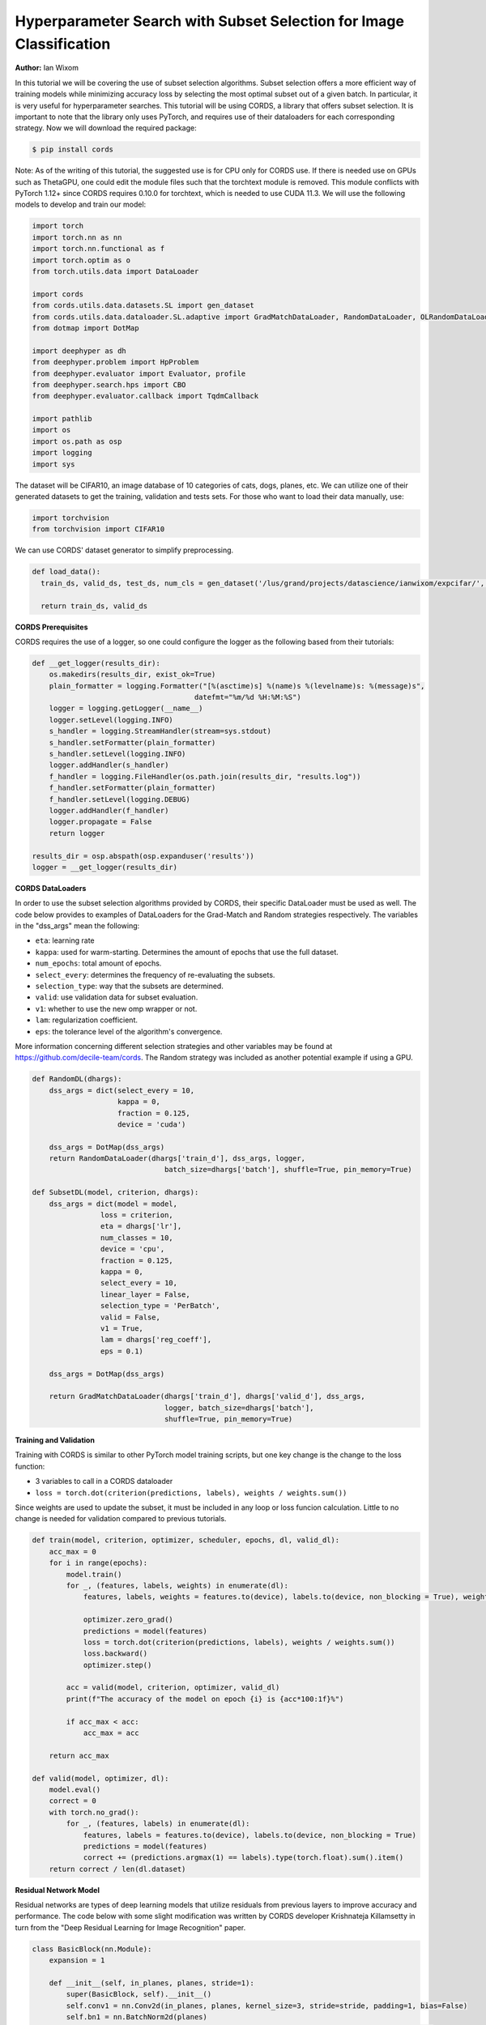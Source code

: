 Hyperparameter Search with Subset Selection for Image Classification
====================================================================

**Author:** Ian Wixom

In this tutorial we will be covering the use of subset selection algorithms. Subset selection offers a more efficient way of training models while minimizing accuracy loss by selecting the most optimal subset out of a given batch. In particular, it is very useful for hyperparameter searches. This tutorial will be using CORDS, a library that offers subset selection. It is important to note that the library only uses PyTorch, and requires use of their dataloaders for each corresponding strategy. Now we will download the required package:

.. code-block:: console

   $ pip install cords
   
Note:
As of the writing of this tutorial, the suggested use is for CPU only for CORDS use. If there is needed use on GPUs such as ThetaGPU, one could edit the module files such that the torchtext module is removed. This module conflicts with PyTorch 1.12+ since CORDS requires 0.10.0 for torchtext, which is needed to use CUDA 11.3. We will use the following models to develop and train our model:

.. code-block:: python

  import torch
  import torch.nn as nn
  import torch.nn.functional as f
  import torch.optim as o
  from torch.utils.data import DataLoader

  import cords
  from cords.utils.data.datasets.SL import gen_dataset
  from cords.utils.data.dataloader.SL.adaptive import GradMatchDataLoader, RandomDataLoader, OLRandomDataLoader
  from dotmap import DotMap

  import deephyper as dh
  from deephyper.problem import HpProblem
  from deephyper.evaluator import Evaluator, profile
  from deephyper.search.hps import CBO
  from deephyper.evaluator.callback import TqdmCallback

  import pathlib
  import os
  import os.path as osp
  import logging
  import sys
  
The dataset will be CIFAR10, an image database of 10 categories of cats, dogs, planes, etc. We can utilize one of their generated datasets to get the training, validation and tests sets. For those who want to load their data manually, use:

.. code-block:: python

  import torchvision
  from torchvision import CIFAR10

We can use CORDS' dataset generator to simplify preprocessing. 

.. code-block:: python
  
  def load_data():
    train_ds, valid_ds, test_ds, num_cls = gen_dataset('/lus/grand/projects/datascience/ianwixom/expcifar/', 'cifar10', None, isnumpy=False)
    
    return train_ds, valid_ds

**CORDS Prerequisites**

CORDS requires the use of a logger, so one could configure the logger as the following based from their tutorials:

.. code-block:: python

  def __get_logger(results_dir):
      os.makedirs(results_dir, exist_ok=True)
      plain_formatter = logging.Formatter("[%(asctime)s] %(name)s %(levelname)s: %(message)s",
                                        datefmt="%m/%d %H:%M:%S")
      logger = logging.getLogger(__name__)
      logger.setLevel(logging.INFO)
      s_handler = logging.StreamHandler(stream=sys.stdout)
      s_handler.setFormatter(plain_formatter)
      s_handler.setLevel(logging.INFO)
      logger.addHandler(s_handler)
      f_handler = logging.FileHandler(os.path.join(results_dir, "results.log"))
      f_handler.setFormatter(plain_formatter)
      f_handler.setLevel(logging.DEBUG)
      logger.addHandler(f_handler)
      logger.propagate = False
      return logger

  results_dir = osp.abspath(osp.expanduser('results'))
  logger = __get_logger(results_dir)
  
**CORDS DataLoaders**

In order to use the subset selection algorithms provided by CORDS, their specific DataLoader must be used as well. The code below provides to examples of DataLoaders for the Grad-Match and Random strategies respectively. The variables in the "dss_args" mean the following:

- ``eta``: learning rate
- ``kappa``: used for warm-starting. Determines the amount of epochs that use the full dataset.
- ``num_epochs``: total amount of epochs.
- ``select_every``: determines the frequency of re-evaluating the subsets.
- ``selection_type``: way that the subsets are determined.
- ``valid``: use validation data for subset evaluation.
- ``v1``: whether to use the new omp wrapper or not.
- ``lam``: regularization coefficient.
- ``eps``: the tolerance level of the algorithm's convergence.
 
More information concerning different selection strategies and other variables may be found at https://github.com/decile-team/cords. The Random strategy was included as another potential example if using a GPU.

.. code-block:: python

  def RandomDL(dhargs):
      dss_args = dict(select_every = 10, 
                      kappa = 0,
                      fraction = 0.125,
                      device = 'cuda')

      dss_args = DotMap(dss_args)
      return RandomDataLoader(dhargs['train_d'], dss_args, logger, 
                                 batch_size=dhargs['batch'], shuffle=True, pin_memory=True)

  def SubsetDL(model, criterion, dhargs):
      dss_args = dict(model = model,
                  loss = criterion,
                  eta = dhargs['lr'],
                  num_classes = 10,
                  device = 'cpu',
                  fraction = 0.125,
                  kappa = 0,
                  select_every = 10,
                  linear_layer = False,
                  selection_type = 'PerBatch',
                  valid = False,
                  v1 = True,
                  lam = dhargs['reg_coeff'],
                  eps = 0.1)

      dss_args = DotMap(dss_args)

      return GradMatchDataLoader(dhargs['train_d'], dhargs['valid_d'], dss_args, 
                                 logger, batch_size=dhargs['batch'], 
                                 shuffle=True, pin_memory=True)
                                 
**Training and Validation**

Training with CORDS is similar to other PyTorch model training scripts, but one key change is the change to the loss function:

- 3 variables to call in a CORDS dataloader
- ``loss = torch.dot(criterion(predictions, labels), weights / weights.sum())``
 
Since weights are used to update the subset, it must be included in any loop or loss funcion calculation. Little to no change is needed for validation compared to previous tutorials.

.. code-block:: python

  def train(model, criterion, optimizer, scheduler, epochs, dl, valid_dl):
      acc_max = 0
      for i in range(epochs):
          model.train()
          for _, (features, labels, weights) in enumerate(dl):
              features, labels, weights = features.to(device), labels.to(device, non_blocking = True), weights.to(device)

              optimizer.zero_grad()
              predictions = model(features)
              loss = torch.dot(criterion(predictions, labels), weights / weights.sum())
              loss.backward()
              optimizer.step()

          acc = valid(model, criterion, optimizer, valid_dl)
          print(f"The accuracy of the model on epoch {i} is {acc*100:1f}%")

          if acc_max < acc:
              acc_max = acc

      return acc_max

  def valid(model, optimizer, dl):
      model.eval()
      correct = 0
      with torch.no_grad():
          for _, (features, labels) in enumerate(dl):
              features, labels = features.to(device), labels.to(device, non_blocking = True)
              predictions = model(features)
              correct += (predictions.argmax(1) == labels).type(torch.float).sum().item()
      return correct / len(dl.dataset)
      
**Residual Network Model**

Residual networks are types of deep learning models that utilize residuals from previous layers to improve accuracy and performance. The code below with some slight modification was written by CORDS developer Krishnateja Killamsetty in turn from the "Deep Residual Learning for Image Recognition" paper.

.. code-block:: python

  class BasicBlock(nn.Module):
      expansion = 1

      def __init__(self, in_planes, planes, stride=1):
          super(BasicBlock, self).__init__()
          self.conv1 = nn.Conv2d(in_planes, planes, kernel_size=3, stride=stride, padding=1, bias=False)
          self.bn1 = nn.BatchNorm2d(planes)
          self.conv2 = nn.Conv2d(planes, planes, kernel_size=3, stride=1, padding=1, bias=False)
          self.bn2 = nn.BatchNorm2d(planes)

          self.shortcut = nn.Sequential()
          if stride != 1 or in_planes != self.expansion*planes:
              self.shortcut = nn.Sequential(
                  nn.Conv2d(in_planes, self.expansion*planes, kernel_size=1, stride=stride, bias=False),
                  nn.BatchNorm2d(self.expansion*planes)
              )

      def forward(self, x):
          out = f.relu(self.bn1(self.conv1(x)))
          out = self.bn2(self.conv2(out))
          out += self.shortcut(x)
          out = f.relu(out)
          return out

  class ResNet(nn.Module):
      def __init__(self, block, num_blocks, num_classes=10):
          super(ResNet, self).__init__()
          self.in_planes = 64
          self.embDim = 8 * self.in_planes * block.expansion

          self.conv1 = nn.Conv2d(3, 64, kernel_size=3, stride=1, padding=1, bias=False)
          self.bn1 = nn.BatchNorm2d(64)
          self.layer1 = self._make_layer(block, 64, num_blocks[0], stride=1)
          self.layer2 = self._make_layer(block, 128, num_blocks[1], stride=2)
          self.layer3 = self._make_layer(block, 256, num_blocks[2], stride=2)
          self.layer4 = self._make_layer(block, 512, num_blocks[3], stride=2)
          self.linear = nn.Linear(512*block.expansion, num_classes)


      def _make_layer(self, block, planes, num_blocks, stride):
          strides = [stride] + [1]*(num_blocks-1)
          layers = []
          for stride in strides:
              layers.append(block(self.in_planes, planes, stride))
              self.in_planes = planes * block.expansion
          return nn.Sequential(*layers)

      def forward(self, x, last=False, freeze=False):
          if freeze:
              with torch.no_grad():
                  out = f.relu(self.bn1(self.conv1(x)))
                  out = self.layer1(out)
                  out = self.layer2(out)
                  out = self.layer3(out)
                  out = self.layer4(out)
                  out = f.avg_pool2d(out, 4)
                  e = out.view(out.size(0), -1)
          else:
              out = f.relu(self.bn1(self.conv1(x)))
              out = self.layer1(out)
              out = self.layer2(out)
              out = self.layer3(out)
              out = self.layer4(out)
              out = f.avg_pool2d(out, 4)
              e = out.view(out.size(0), -1)
          out = self.linear(e)
          if last:
              return out, e
          else:
              return out

      def get_embedding_dim(self):
          return self.embDim
          
**Defining the Run Function**

The run function within this tutorial is very similar to other DeepHyper tutorials. Within ``ResNet``, there are three inputs: block type, block structure and the number of classes. In this tutorial we do not include the Bottleneck structure seen in models like ResNet34. More information could be found at https://arxiv.org/pdf/1512.03385.pdf.

In order to use the weights from the CORDS dataloader, the reduction of the criterion must be set to ``none``.

.. code-block:: python
  
  def run(config: dict):
    acc = 0
    batch = 20
    
    train_ds, valid_ds = load_data()
    
    train_dl = DataLoader(train_ds, batch_size = batch, shuffle = True, num_workers = 0, pin_memory = False)
    valid_dl = DataLoader(valid_ds, batch_size = batch, shuffle = True, num_workers = 0, pin_memory = False)
    
    dhargs = {'train_d': train_dl, 'valid_d': valid_dl, 'lr': config['lr'], 'batch': batch}
    block_struct = [2, 2, 2, 2]
    model = ResNet(BasicBlock, block_struct, 10).to(device)
    
    criterion = nn.CrossEntropyLoss(reduction = 'none')
    optimizer = optdict[config["optimizers"]](model.parameters(), lr = config["lr"])
    scheduler = torch.optim.lr_scheduler.CosineAnnealingLR(optimizer, T_max=config["t_max"])
    
    subset = SubsetDL(model, criterion, optimizer, dhargs)
    acc = train(model, criterion, optimizer, scheduler, epochs, subset, valid_dl)
        
    return acc
    
**Running the Search**

Now that we have defined our data, training and validation, model, run function and hyperparameter space, we can now conduct a search. Note that in the script file, the code was formatted for MPI usage. Altering all references of device from ``device = torch.device("cuda", rank)`` to ``device = torch.device("cpu")`` would be sufficient to change to CPU.

.. code-block:: python

  if __name__ == "__main__":
      method_kwargs = {"callbacks": [TqdmCallback()]}

      prob = HpProblem()

      prob.add_hyperparameter((1e-05,5e-01, 'log-uniform'), "lr")
      prob.add_hyperparameter((0.1,0.95), "momentum")
      prob.add_hyperparameter((1e-5,1e-3, 'log-uniform'), "weightdecay")
      prob.add_hyperparameter((0.01, 10.0, 'log-uniform'), 'regularization')
      prob.add_hyperparameter((1, 50), "t_max")

      epochs = 50

      with Evaluator.create(
          run,
          method="thread",
          method_kwargs=method_kwargs
      ) as evaluator:
          if evaluator is not None:
              print(f"Creation of the Evaluator done with {evaluator.num_workers} worker(s)")

              # Search creation
              search = CBO(prob, 
                          evaluator)

              # Search execution
              print("Starting the search...")
              prelim_result = search.search(max_evals = 50)
              print("Search is done")

              prelim_result.to_csv(os.path.join(search_log_dir, f"results.csv"))
              i_max = prelim_result.objective.argmax()

              print(f"\nThe default configuration has an accuracy of {prelim_result['objective'].iloc[0]:.3f}. \n" \
                  f"The best configuration found by DeepHyper has an accuracy {prelim_result['objective'].iloc[i_max]:.3f}, \n" \
                  f"finished after {prelim_result['timestamp_gather'].iloc[i_max]-prelim_result['timestamp_submit'].iloc[i_max]:.2f} seconds of search.\n")
